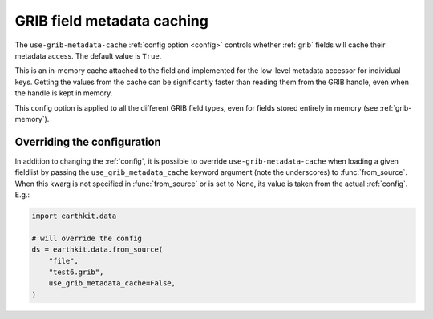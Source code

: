 .. _grib-metadata-cache

GRIB field metadata caching
//////////////////////////////

The ``use-grib-metadata-cache`` :ref:`config option <config>` controls whether :ref:`grib` fields will cache their metadata access. The default value is ``True``.

This is an in-memory cache attached to the field and implemented for the low-level metadata accessor for individual keys. Getting the values from the cache can be significantly faster than reading them from the GRIB handle, even when the handle is kept in memory.

This config option is applied to all the different GRIB field types, even for fields stored entirely in memory (see :ref:`grib-memory`).


Overriding the configuration
++++++++++++++++++++++++++++

In addition to changing the :ref:`config`, it is possible to override ``use-grib-metadata-cache`` when loading a given fieldlist by passing the ``use_grib_metadata_cache`` keyword argument (note the underscores) to :func:`from_source`. When this kwarg is not specified in :func:`from_source` or is set to None, its value is taken from the actual :ref:`config`. E.g.:

.. code-block:: python

    import earthkit.data

    # will override the config
    ds = earthkit.data.from_source(
        "file",
        "test6.grib",
        use_grib_metadata_cache=False,
    )
